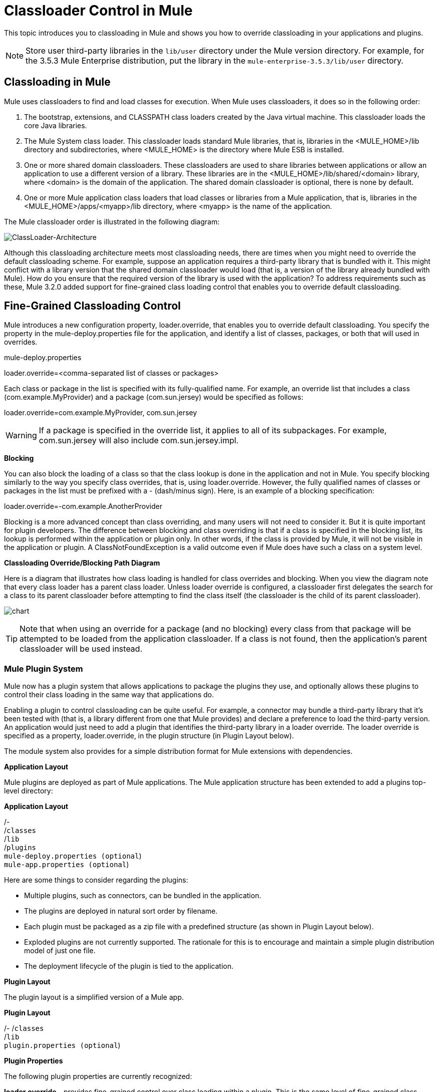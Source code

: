 = Classloader Control in Mule

This topic introduces you to classloading in Mule and shows you how to override classloading in your applications and plugins.

NOTE: Store user third-party libraries in the `lib/user` directory under the Mule version directory. For example, for the 3.5.3 Mule Enterprise distribution, put the library in the `mule-enterprise-3.5.3/lib/user` directory.

== Classloading in Mule

Mule uses classloaders to find and load classes for execution. When Mule uses classloaders, it does so in the following order:

. The bootstrap, extensions, and CLASSPATH class loaders created by the Java virtual machine. This classloader loads the core Java libraries.
. The Mule System class loader. This classloader loads standard Mule libraries, that is, libraries in the <MULE_HOME>/lib directory and subdirectories, where <MULE_HOME> is the directory where Mule ESB is installed.
. One or more shared domain classloaders. These classloaders are used to share libraries between applications or allow an application to use a different version of a library. These libraries are in the <MULE_HOME>/lib/shared/<domain> library, where <domain> is the domain of the application. The shared domain classloader is optional, there is none by default.
. One or more Mule application class loaders that load classes or libraries from a Mule application, that is, libraries in the <MULE_HOME>/apps/<myapp>/lib directory, where <myapp> is the name of the application.

The Mule classloader order is illustrated in the following diagram:

image:ClassLoader-Architecture.png[ClassLoader-Architecture]

Although this classloading architecture meets most classloading needs, there are times when you might need to override the default classloading scheme. For example, suppose an application requires a third-party library that is bundled with it. This might conflict with a library version that the shared domain classloader would load (that is, a version of the library already bundled with Mule). How do you ensure that the required version of the library is used with the application? To address requirements such as these, Mule 3.2.0 added support for fine-grained class loading control that enables you to override default classloading.

== Fine-Grained Classloading Control

Mule introduces a new configuration property, loader.override, that enables you to override default classloading. You specify the property in the mule-deploy.properties file for the application, and identify a list of classes, packages, or both that will used in overrides.

====
mule-deploy.properties
====
====
loader.override=<comma-separated list of classes or packages>
====

Each class or package in the list is specified with its fully-qualified name. For example, an override list that includes a class (com.example.MyProvider) and a package (com.sun.jersey) would be specified as follows:

====
loader.override=com.example.MyProvider, com.sun.jersey
====

[WARNING]
If a package is specified in the override list, it applies to all of its subpackages. For example, com.sun.jersey will also include com.sun.jersey.impl.

*Blocking*

You can also block the loading of a class so that the class lookup is done in the application and not in Mule. You specify blocking similarly to the way you specify class overrides, that is, using loader.override. However, the fully qualified names of classes or packages in the list must be prefixed with a - (dash/minus sign). Here, is an example of a blocking specification:

====
loader.override=-com.example.AnotherProvider
====

Blocking is a more advanced concept than class overriding, and many users will not need to consider it. But it is quite important for plugin developers. The difference between blocking and class overriding is that if a class is specified in the blocking list, its lookup is performed within the application or plugin only. In other words, if the class is provided by Mule, it will not be visible in the application or plugin. A ClassNotFoundException is a valid outcome even if Mule does have such a class on a system level.

*Classloading Override/Blocking Path Diagram*

Here is a diagram that illustrates how class loading is handled for class overrides and blocking. When you view the diagram note that every class loader has a parent class loader. Unless loader override is configured, a classloader first delegates the search for a class to its parent classloader before attempting to find the class itself (the classloader is the child of its parent classloader).

image:chart.png[chart]

[TIP]
Note that when using an override for a package (and no blocking) every class from that package will be attempted to be loaded from the application classloader. If a class is not found, then the application's parent classloader will be used instead.

=== Mule Plugin System

Mule now has a plugin system that allows applications to package the plugins they use, and optionally allows these plugins to control their class loading in the same way that applications do.

Enabling a plugin to control classloading can be quite useful. For example, a connector may bundle a third-party library that it's been tested with (that is, a library different from one that Mule provides) and declare a preference to load the third-party version. An application would just need to add a plugin that identifies the third-party library in a loader override. The loader override is specified as a property, loader.override, in the plugin structure (in Plugin Layout below).

The module system also provides for a simple distribution format for Mule extensions with dependencies.

*Application Layout*

Mule plugins are deployed as part of Mule applications. The Mule application structure has been extended to add a plugins top-level directory:

====
*Application Layout*
====
====
/- +
  /`classes` +
  /`lib` +
  /`plugins` +
  `mule-deploy.properties (optional`) +
  `mule-app.properties (optional`)
====

Here are some things to consider regarding the plugins:

* Multiple plugins, such as connectors, can be bundled in the application.
* The plugins are deployed in natural sort order by filename.
* Each plugin must be packaged as a zip file with a predefined structure (as shown in Plugin Layout below).
* Exploded plugins are not currently supported. The rationale for this is to encourage and maintain a simple plugin distribution model of just one file.
* The deployment lifecycle of the plugin is tied to the application.

*Plugin Layout*

The plugin layout is a simplified version of a Mule app.

====
*Plugin Layout*
====
====
/-
  /`classes` +
  /`lib` +
  `plugin.properties (optional`)
====

*Plugin Properties*

The following plugin properties are currently recognized:

*loader.override* - provides fine-grained control over class loading within a plugin. This is the same level of fine-grained class loader control that is available to an application (see h Fine-Grained Class Loading Control below). An application can indicate its classloading preference simply by including a plugin that specifies the loader.override property. The application does not need to do any extra classloader configuration. However, if necessary, the application can override any classloading preference the plugin declares.
